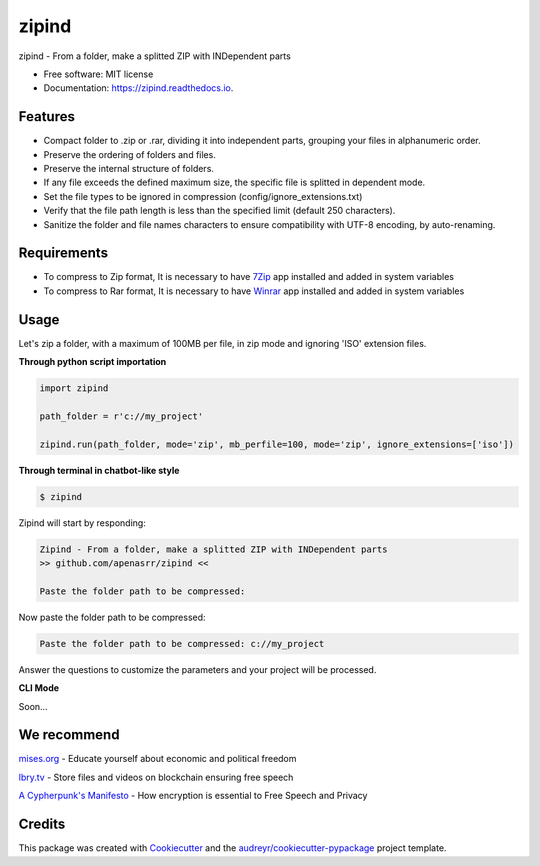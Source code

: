 ======
zipind
======


.. image:: https://img.shields.io/pypi/v/zipind.svg
        :target: https://pypi.python.org/pypi/zipind

.. image:: https://readthedocs.org/projects/zipind/badge/?version=latest
        :target: https://zipind.readthedocs.io/en/latest/?version=latest
        :alt: Documentation Status

zipind - From a folder, make a splitted ZIP with INDependent parts


* Free software: MIT license
* Documentation: https://zipind.readthedocs.io.


Features
--------

- Compact folder to .zip or .rar, dividing it into independent parts, grouping your files in alphanumeric order.
- Preserve the ordering of folders and files.
- Preserve the internal structure of folders.
- If any file exceeds the defined maximum size, the specific file is splitted in dependent mode.
- Set the file types to be ignored in compression (config/ignore_extensions.txt)
- Verify that the file path length is less than the specified limit (default 250 characters).
- Sanitize the folder and file names characters to ensure compatibility with UTF-8 encoding, by auto-renaming.

Requirements
------------

- To compress to Zip format, It is necessary to have 7Zip_ app installed and added in system variables
- To compress to Rar format, It is necessary to have Winrar_ app installed and added in system variables


Usage
-----

Let's zip a folder, with a maximum of 100MB per file, in zip mode and ignoring 'ISO' extension files.

**Through python script importation**

.. code-block:: python

    import zipind

    path_folder = r'c://my_project'

    zipind.run(path_folder, mode='zip', mb_perfile=100, mode='zip', ignore_extensions=['iso'])


**Through terminal in chatbot-like style**


.. code-block:: text

    $ zipind

Zipind will start by responding:

.. code-block:: text

    Zipind - From a folder, make a splitted ZIP with INDependent parts
    >> github.com/apenasrr/zipind <<

    Paste the folder path to be compressed:


Now paste the folder path to be compressed:

.. code-block:: text

    Paste the folder path to be compressed: c://my_project

Answer the questions to customize the parameters and your project will be processed.

**CLI Mode**

Soon...


We recommend
------------

`mises.org`_ - Educate yourself about economic and political freedom

`lbry.tv`_ - Store files and videos on blockchain ensuring free speech

`A Cypherpunk's Manifesto`_ - How encryption is essential to Free Speech and Privacy


Credits
-------

This package was created with Cookiecutter_ and the `audreyr/cookiecutter-pypackage`_ project template.

.. _Cookiecutter: https://github.com/audreyr/cookiecutter
.. _`audreyr/cookiecutter-pypackage`: https://github.com/audreyr/cookiecutter-pypackage
.. _`7Zip`: https://www.7-zip.org/download.html
.. _`Winrar`: https://www.win-rar.com/download.html
.. _`mises.org`: https://mises.org/
.. _`lbry.tv`: http://lbry.tv/
.. _`A Cypherpunk's Manifesto`: https://www.activism.net/cypherpunk/manifesto.html